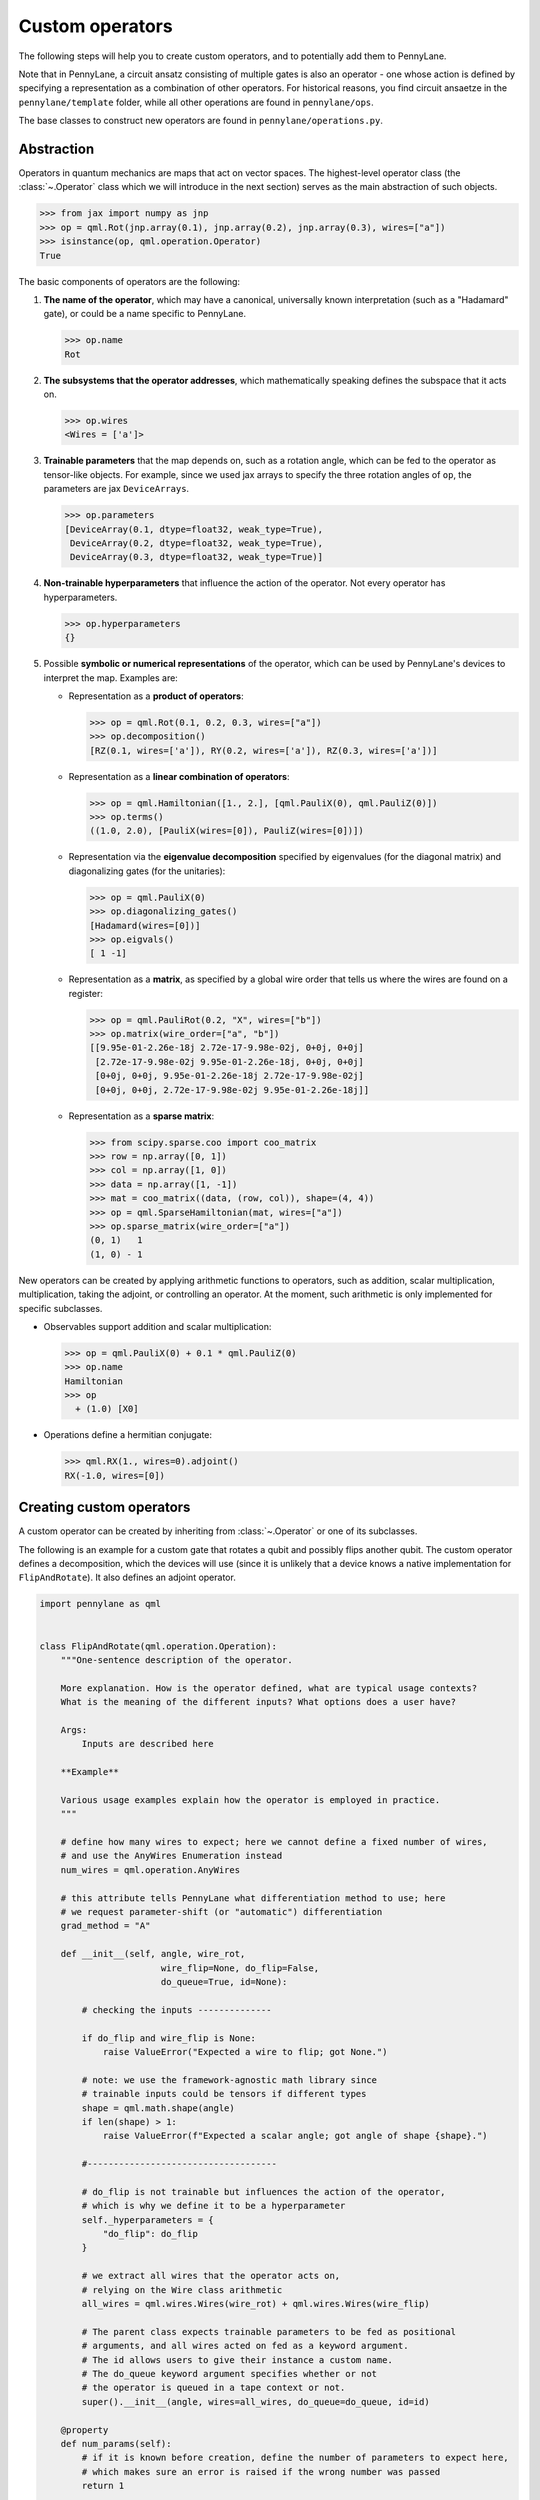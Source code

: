 .. _contributing_operators:

Custom operators
================

The following steps will help you to create custom operators, and to
potentially add them to PennyLane.

Note that in PennyLane, a circuit ansatz consisting of multiple gates is also an operator - one whose
action is defined by specifying a representation as a combination of other operators.
For historical reasons, you find circuit ansaetze in the ``pennylane/template`` folder,
while all other operations are found in ``pennylane/ops``.

The base classes to construct new operators are found in ``pennylane/operations.py``.

Abstraction
###########

Operators in quantum mechanics are maps that act on vector spaces. The highest-level operator class
(the :class:`~.Operator` class which we will introduce in the next section) serves as the main abstraction of such objects.

.. code-block:: python

   >>> from jax import numpy as jnp
   >>> op = qml.Rot(jnp.array(0.1), jnp.array(0.2), jnp.array(0.3), wires=["a"])
   >>> isinstance(op, qml.operation.Operator)
   True

The basic components of operators are the following:

#. **The name of the operator**, which may have a canonical, universally known interpretation (such as a "Hadamard" gate),
   or could be a name specific to PennyLane.

   .. code-block:: python

       >>> op.name
       Rot

#. **The subsystems that the operator addresses**, which mathematically speaking defines the subspace that it acts on.

   .. code-block:: python

       >>> op.wires
       <Wires = ['a']>

#. **Trainable parameters** that the map depends on, such as a rotation angle,
   which can be fed to the operator as tensor-like objects. For example, since we used jax arrays to
   specify the three rotation angles of ``op``, the parameters are jax ``DeviceArrays``.

   .. code-block:: python

      >>> op.parameters
      [DeviceArray(0.1, dtype=float32, weak_type=True),
       DeviceArray(0.2, dtype=float32, weak_type=True),
       DeviceArray(0.3, dtype=float32, weak_type=True)]

#. **Non-trainable hyperparameters** that influence the action of the operator. Not every operator has hyperparameters.

   .. code-block:: python

       >>> op.hyperparameters
       {}

#. Possible **symbolic or numerical representations** of the operator, which can be used by PennyLane's
   devices to interpret the map. Examples are:

   * Representation as a **product of operators**:

     .. code-block:: python

         >>> op = qml.Rot(0.1, 0.2, 0.3, wires=["a"])
         >>> op.decomposition()
         [RZ(0.1, wires=['a']), RY(0.2, wires=['a']), RZ(0.3, wires=['a'])]

   * Representation as a **linear combination of operators**:

     .. code-block:: python

         >>> op = qml.Hamiltonian([1., 2.], [qml.PauliX(0), qml.PauliZ(0)])
         >>> op.terms()
         ((1.0, 2.0), [PauliX(wires=[0]), PauliZ(wires=[0])])

   * Representation via the **eigenvalue decomposition** specified by eigenvalues (for the diagonal matrix)
     and diagonalizing gates (for the unitaries):

     .. code-block:: python

         >>> op = qml.PauliX(0)
         >>> op.diagonalizing_gates()
         [Hadamard(wires=[0])]
         >>> op.eigvals()
         [ 1 -1]

   * Representation as a **matrix**, as specified by a global wire order that tells us where the
     wires are found on a register:

     .. code-block:: python

         >>> op = qml.PauliRot(0.2, "X", wires=["b"])
         >>> op.matrix(wire_order=["a", "b"])
         [[9.95e-01-2.26e-18j 2.72e-17-9.98e-02j, 0+0j, 0+0j]
          [2.72e-17-9.98e-02j 9.95e-01-2.26e-18j, 0+0j, 0+0j]
          [0+0j, 0+0j, 9.95e-01-2.26e-18j 2.72e-17-9.98e-02j]
          [0+0j, 0+0j, 2.72e-17-9.98e-02j 9.95e-01-2.26e-18j]]

   * Representation as a **sparse matrix**:

     .. code-block:: python

         >>> from scipy.sparse.coo import coo_matrix
         >>> row = np.array([0, 1])
         >>> col = np.array([1, 0])
         >>> data = np.array([1, -1])
         >>> mat = coo_matrix((data, (row, col)), shape=(4, 4))
         >>> op = qml.SparseHamiltonian(mat, wires=["a"])
         >>> op.sparse_matrix(wire_order=["a"])
         (0, 1)   1
         (1, 0) - 1

New operators can be created by applying arithmetic functions to operators, such as addition, scalar multiplication,
multiplication, taking the adjoint, or controlling an operator. At the moment, such arithmetic is only implemented for
specific subclasses.

* Observables support addition and scalar multiplication:

  .. code-block:: pycon

      >>> op = qml.PauliX(0) + 0.1 * qml.PauliZ(0)
      >>> op.name
      Hamiltonian
      >>> op
        + (1.0) [X0]

* Operations define a hermitian conjugate:

  .. code-block:: pycon

      >>> qml.RX(1., wires=0).adjoint()
      RX(-1.0, wires=[0])

Creating custom operators
#########################

A custom operator can be created by inheriting from :class:`~.Operator` or one of its subclasses.

The following is an example for a custom gate that rotates a qubit and possibly flips another qubit.
The custom operator defines a decomposition, which the devices will use (since it is unlikely that a device
knows a native implementation for ``FlipAndRotate``). It also defines an adjoint operator.

.. code-block:: python

    import pennylane as qml


    class FlipAndRotate(qml.operation.Operation):
        """One-sentence description of the operator.

        More explanation. How is the operator defined, what are typical usage contexts?
        What is the meaning of the different inputs? What options does a user have?

        Args:
            Inputs are described here

        **Example**

        Various usage examples explain how the operator is employed in practice.
        """

        # define how many wires to expect; here we cannot define a fixed number of wires,
        # and use the AnyWires Enumeration instead
        num_wires = qml.operation.AnyWires

        # this attribute tells PennyLane what differentiation method to use; here
        # we request parameter-shift (or "automatic") differentiation
        grad_method = "A"

        def __init__(self, angle, wire_rot,
                           wire_flip=None, do_flip=False,
                           do_queue=True, id=None):

            # checking the inputs --------------

            if do_flip and wire_flip is None:
                raise ValueError("Expected a wire to flip; got None.")

            # note: we use the framework-agnostic math library since
            # trainable inputs could be tensors if different types
            shape = qml.math.shape(angle)
            if len(shape) > 1:
                raise ValueError(f"Expected a scalar angle; got angle of shape {shape}.")

            #------------------------------------

            # do_flip is not trainable but influences the action of the operator,
            # which is why we define it to be a hyperparameter
            self._hyperparameters = {
                "do_flip": do_flip
            }

            # we extract all wires that the operator acts on,
            # relying on the Wire class arithmetic
            all_wires = qml.wires.Wires(wire_rot) + qml.wires.Wires(wire_flip)

            # The parent class expects trainable parameters to be fed as positional
            # arguments, and all wires acted on fed as a keyword argument.
            # The id allows users to give their instance a custom name.
            # The do_queue keyword argument specifies whether or not
            # the operator is queued in a tape context or not.
            super().__init__(angle, wires=all_wires, do_queue=do_queue, id=id)

        @property
        def num_params(self):
            # if it is known before creation, define the number of parameters to expect here,
            # which makes sure an error is raised if the wrong number was passed
            return 1

        @staticmethod
        def compute_decomposition(angle, wires, do_flip):  # pylint: disable=arguments-differ
            # Overwriting this method defines the decomposition of the new gate, as it is
            # called by Operator.decomposition().
            # The general signature of this function is (*parameters, wires, **hyperparameters).
            op_list = []
            if do_flip:
                op_list.append(qml.PauliX(wires=wires[1]))
            op_list.append(qml.RX(angle, wires=wires[0]))
            return op_list

        def adjoint(self):
            # the adjoint operator of this gate simply negates the angle
            return FlipAndRotate(-self.parameters[0], self.wires[0], self.wires[1], do_flip=self.hyperparameters["do_flip"])

The new gate can now be created as follows:

.. code-block:: python

    >>> op = FlipAndRotate(0.1, wire_rot="q3", wire_flip="q1", do_flip=True)
    >>> op
    FlipAndRotate(0.1, wires=['q3', 'q1'])
    >>> op.decomposition()
    [PauliX(wires=['q1']), RX(0.1, wires=['q3'])]
    >>> op.adjoint()
    FlipAndRotate(-0.1, wires=['q3', 'q1'])

The new gate can be used in devices, which access the decomposition to interpret it:

.. code-block:: python

    from pennylane import numpy as np

    dev = qml.device("default.qubit", wires=["q1", "q2", "q3"])

    @qml.qnode(dev)
    def circuit(angle):
        FlipAndRotate(angle, wire_rot="q1", wire_flip="q1")
        return qml.expval(qml.PauliZ("q1"))

>>> a = np.array(3.14)
>>> circuit(a)
-0.9999987318946099

We can even compute gradients of circuits that use the new gate.

>>> qml.grad(circuit)(a)
-0.0015926529164868282

Defining special properties of an operator
##########################################

Apart from the main ``Operator`` class, operators with special methods or representations
are implemented as subclasses ``Operation``, ``Observable``, ``Channel``,
``CVOperation`` and ``CVOperation``.

However, unlike many other frameworks, PennyLane does not use class
inheritance to define properties of operators, such as whether it is its own self-inverse, if it is diagonal,
or whether it can be decomposed into Pauli rotations. This avoids changing the inheritance structure
every time an application needs to query a new property.

Instead, PennyLane uses "attributes", which are bookkeeping classes that list operators
which fulfill a specific property.

For example, we can create a new attribute, ``pauli_ops``, like so:

>>> from pennylane.ops.qubits.attributes import Attribute
>>> pauli_ops = Attribute(["PauliX", "PauliY", "PauliZ"])

We can check either a string or an Operation for inclusion in this set:

>>> qml.PauliX(0) in pauli_ops
True
>>> "Hadamard" in pauli_ops
False

We can also dynamically add operators to the sets at runtime. This is useful
for adding custom operations to the attributes such as `composable_rotations`
and ``self_inverses`` that are used in compilation transforms. For example,
suppose you have created a new Operation, `MyGate`, which you know to be its
own inverse. Adding it to the set, like so

>>> from pennylane.ops.qubits.attributes import self_inverses
>>> self_inverses.add("MyGate")

These attributes can be queried by devices and compilation pipelines to use special tricks that speed
up computation. The onus is on the contributors of new operators to add them to the right attributes.

.. note::

    The attributes for qubit gates are currently found in ``pennylane/ops/qubit/attributes.py``.

Adding your new operator to PennyLane
#####################################

Once the new operator is coded up, it is added to the appropriate folder in ``pennylane/ops/``. The
tests are added to a file of a similar name and location in ``tests/ops/``. If your operator defines an
ansatz, add it to the appropriate subfolder in ``pennylane/templates``.

The new operation may have to be imported in the module's ``__init__.py`` file in order to be imported correctly.

Make sure that all hyperparameters and errors are tested, and that the parameters can be passed as
tensors from all supported autodifferentiation frameworks.

Don't forget to also add the new operator to documentation in the ``docs/introduction/operations.rst`` file, or to
the template gallery if it is an ansatz. The latter is done by adding a ``customgalleryitem``
to the correct section in ``doc/introduction/templates.rst``:

.. code-block::

  .. customgalleryitem::
    :link: ../code/api/pennylane.templates.<templ_type>.MyNewTemplate.html
    :description: MyNewTemplate
    :figure: ../_static/templates/<templ_type>/my_new_template.png

.. note::

  This loads the image of the template added to ``doc/_static/templates/test_<templ_type>/``. Make sure that
  this image has the same dimensions and style as other template icons in the folder.

Here are a few more tipps for adding operators:

* *Choose the name carefully.* Good names tell the user what the operator is used for,
  or what architecture it implements. Ask yourself if a gate of a similar name could
  be added soon in a different context.

* *Write good docstrings.* Explain what your operator does in a clear docstring with ample examples.

* *Efficient representations.* Try to implement representations as efficiently as possible, since they may
  be constructed several times.

* *Input checks.* Checking the inputs of the operation introduces an overhead and clashes with tools like
  just-in-time compilation. Find a balance of adding meaningful sanity checks (such as for the shape of tensors),
  but keeping them to a minimum.
